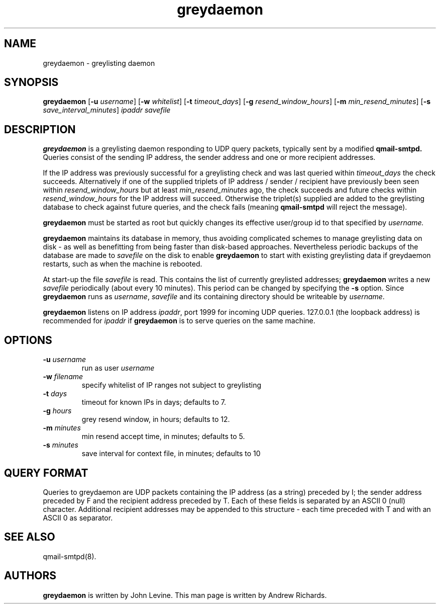 .TH greydaemon 8
.SH NAME
greydaemon \- greylisting daemon
.SH SYNOPSIS
.B greydaemon
[\c
.B \-u
.I username\c
]\ [\c
.B \-w
.I whitelist\c
]\ [\c
.B \-t
.I timeout_days\c
]\ [\c
.B \-g
.I resend_window_hours\c
]\ [\c
.B \-m
.I min_resend_minutes\c
]\ [\c
.B \-s
.I save_interval_minutes\c
]
.I ipaddr savefile
.SH DESCRIPTION
.B greydaemon
is a greylisting daemon responding to UDP query packets, typically
sent by a modified
.B qmail-smtpd.
Queries consist of the sending IP address, the sender address and
one or more recipient addresses. 

If the IP address was previously successful for a greylisting check and
was last queried within
.I timeout_days
the check succeeds. Alternatively if
one of the supplied triplets of
IP address / sender / recipient have previously been seen within
.I resend_window_hours
but at least
.I min_resend_minutes
ago, the check succeeds and future checks within
.I resend_window_hours
for the IP address will succeed.
Otherwise the triplet(s) supplied are added to the greylisting database
to check against future queries, and the check fails (meaning
.B qmail-smtpd
will reject the message).

.B greydaemon
must be started as root but quickly changes its effective
user/group id to that specified by
.I username.

.B greydaemon
maintains its database in memory, thus
avoiding complicated schemes to manage greylisting data on disk -
as well as benefitting from being faster than disk-based
approaches. Nevertheless periodic backups of the database are made to 
.I savefile
on the disk to enable
.B greydaemon
to start with existing greylisting data if greydaemon restarts, such
as when the machine is rebooted.

At start-up the file
.I savefile
is read. This contains the list of currently greylisted addresses;
.B greydaemon
writes a new
.I savefile
periodically (about every 10 minutes).
This period can be changed by specifying the
.B -s
option. Since
.B greydaemon
runs as
.IR username ,
.I savefile
and its containing directory should be writeable by
.IR username .

.B greydaemon
listens on IP address
.I ipaddr\c
, port 1999 for incoming UDP queries. 127.0.0.1 (the loopback address)
is recommended for
.I ipaddr
if
.B greydaemon
is to serve queries on the same machine.

.SH OPTIONS
.TP
.B -u \fI username
run as user
.I username
.TP
.B -w \fI filename
specify whitelist of IP ranges not subject to greylisting
.TP
.B -t \fIdays
timeout for known IPs in days; defaults to 7.
.TP
.B -g \fIhours
grey resend window, in hours; defaults to 12.
.TP
.B -m \fIminutes
min resend accept time, in minutes; defaults to 5.
.TP
.B -s \fIminutes
save interval for context file, in minutes; defaults to 10

.SH "QUERY FORMAT"
Queries to greydaemon are UDP packets containing the IP address (as a string)
preceded by I; the sender address preceded by F and the recipient address
preceded by T. Each of these fields is separated by an ASCII 0 (null) character.
Additional recipient addresses may be appended to this structure - each time
preceded with T and with an ASCII 0 as separator.

.SH "SEE ALSO"
qmail-smtpd(8).

.SH AUTHORS
.B greydaemon
is written by John Levine. This man page is written by Andrew Richards.
